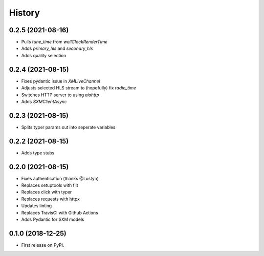 =======
History
=======

0.2.5 (2021-08-16)
------------------

* Pulls `tune_time` from `wallClockRenderTime`
* Adds `primary_hls` and `seconary_hls`
* Adds quality selection

0.2.4 (2021-08-15)
------------------

* Fixes pydantic issue in `XMLiveChannel`
* Adjusts selected HLS stream to (hopefully) fix `radio_time`
* Switches HTTP server to using `aiohttp`
* Adds `SXMClientAsync`

0.2.3 (2021-08-15)
------------------

* Splits typer params out into seperate variables

0.2.2 (2021-08-15)
------------------

* Adds type stubs

0.2.0 (2021-08-15)
------------------

* Fixes authentication (thanks @Lustyn)
* Replaces setuptools with filt
* Replaces click with typer
* Replaces requests with httpx
* Updates linting
* Replaces TravisCI with Github Actions
* Adds Pydantic for SXM models

0.1.0 (2018-12-25)
------------------

* First release on PyPI.
